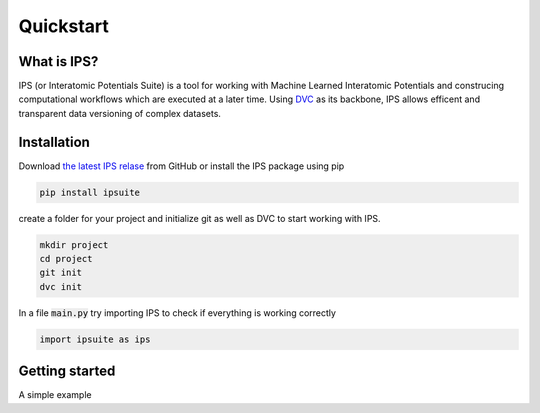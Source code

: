 .. _quickstart:

Quickstart
==========

.. image:: https://raw.githubusercontent.com/zincware/IPSuite/main/misc/IPS_logo.png
    :width: 800
    :alt: IPS Logo

What is IPS?
------------

IPS (or Interatomic Potentials Suite) is a tool for working with Machine Learned Interatomic Potentials 
and construcing computational workflows which are executed at a later time.
Using `DVC <https://dvc.org/>`_ as its backbone, IPS allows efficent and transparent data versioning of complex datasets.

Installation
------------

Download `the latest IPS relase <https://github.com/zincware/IPSuite>`_  from GitHub or install the IPS package using pip

.. code-block:: bash

    pip install ipsuite

create a folder for your project and initialize git as well as DVC to start working with IPS.

.. code-block:: bash
    
    mkdir project
    cd project
    git init
    dvc init

In a file :code:`main.py` try importing IPS to check if everything is working correctly

.. code-block:: python

    import ipsuite as ips


Getting started
---------------
A simple example